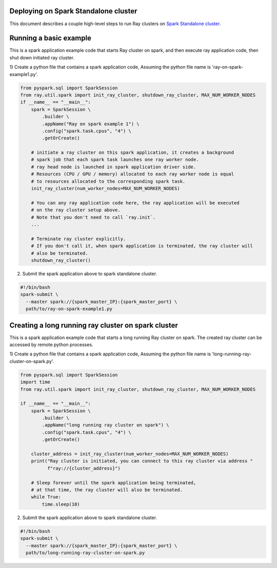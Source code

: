 .. _ray-Spark-deploy:

Deploying on Spark Standalone cluster
=====================================

This document describes a couple high-level steps to run Ray clusters on `Spark Standalone cluster <https://spark.apache.org/docs/latest/spark-standalone.html>`_.

Running a basic example
=======================

This is a spark application example code that starts Ray cluster on spark,
and then execute ray application code, then shut down initiated ray cluster.

1) Create a python file that contains a spark application code,
Assuming the python file name is 'ray-on-spark-example1.py'.

.. code-block:: python

    from pyspark.sql import SparkSession
    from ray.util.spark import init_ray_cluster, shutdown_ray_cluster, MAX_NUM_WORKER_NODES
    if __name__ == "__main__":
        spark = SparkSession \
            .builder \
            .appName("Ray on spark example 1") \
            .config("spark.task.cpus", "4") \
            .getOrCreate()

        # initiate a ray cluster on this spark application, it creates a background
        # spark job that each spark task launches one ray worker node.
        # ray head node is launched in spark application driver side.
        # Resources (CPU / GPU / memory) allocated to each ray worker node is equal
        # to resources allocated to the corresponding spark task.
        init_ray_cluster(num_worker_nodes=MAX_NUM_WORKER_NODES)

        # You can any ray application code here, the ray application will be executed
        # on the ray cluster setup above.
        # Note that you don't need to call `ray.init`.
        ...

        # Terminate ray cluster explicitly.
        # If you don't call it, when spark application is terminated, the ray cluster will
        # also be terminated.
        shutdown_ray_cluster()

2) Submit the spark application above to spark standalone cluster.

.. code-block:: bash

    #!/bin/bash
    spark-submit \
      --master spark://{spark_master_IP}:{spark_master_port} \
      path/to/ray-on-spark-example1.py

Creating a long running ray cluster on spark cluster
====================================================

This is a spark application example code that starts a long running Ray cluster on spark.
The created ray cluster can be accessed by remote python processes.

1) Create a python file that contains a spark application code,
Assuming the python file name is 'long-running-ray-cluster-on-spark.py'.

.. code-block:: python

    from pyspark.sql import SparkSession
    import time
    from ray.util.spark import init_ray_cluster, shutdown_ray_cluster, MAX_NUM_WORKER_NODES

    if __name__ == "__main__":
        spark = SparkSession \
            .builder \
            .appName("long running ray cluster on spark") \
            .config("spark.task.cpus", "4") \
            .getOrCreate()

        cluster_address = init_ray_cluster(num_worker_nodes=MAX_NUM_WORKER_NODES)
        print("Ray cluster is initiated, you can connect to this ray cluster via address "
              f"ray://{cluster_address}")

        # Sleep forever until the spark application being terminated,
        # at that time, the ray cluster will also be terminated.
        while True:
            time.sleep(10)

2) Submit the spark application above to spark standalone cluster.

.. code-block:: bash

    #!/bin/bash
    spark-submit \
      --master spark://{spark_master_IP}:{spark_master_port} \
      path/to/long-running-ray-cluster-on-spark.py
